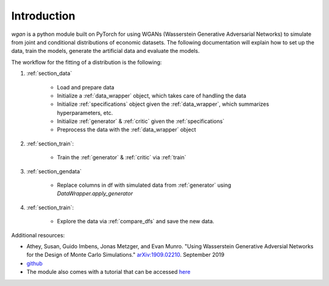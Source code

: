 Introduction
============================

`wgan` is a python module built on PyTorch for using WGANs (Wasserstein Generative Adversarial Networks) to simulate from joint and conditional distributions of economic datasets. The following documentation will explain how to set up the data, train the models, generate the artificial data and evaluate the models.

The workflow for the fitting of a distribution is the following:

#. :ref:`section_data`

    +   Load and prepare data
    +   Initialize a :ref:`data_wrapper` object, which takes care of handling the data
    +   Initialize :ref:`specifications` object given the :ref:`data_wrapper`, which summarizes hyperparameters, etc.
    +   Initialize :ref:`generator` & :ref:`critic` given the :ref:`specifications`
    +   Preprocess the data with the :ref:`data_wrapper` object

#. :ref:`section_train`:

    +   Train the :ref:`generator` & :ref:`critic` via :ref:`train`

#. :ref:`section_gendata`

    +   Replace columns in df with simulated data from :ref:`generator` using `DataWrapper.apply_generator`

#. :ref:`section_train`:

    +   Explore the data via :ref:`compare_dfs` and save the new data.

Additional resources:

+  Athey, Susan, Guido Imbens, Jonas Metzger, and Evan Munro. "Using Wasserstein Generative Adversial Networks for the Design of Monte Carlo Simulations." `arXiv:1909.02210 <https://arxiv.org/abs/1909.02210>`_. September 2019
+  `github <https://github.com/gsbDBI/ds-wgan>`_
+  The module also comes with a tutorial that can be accessed `here <https://colab.research.google.com/drive/1AYvY4ZpCeHjEWLte39CFTs6_KgwRP-N6#scrollTo=NEX_jqVFFwS5>`_
